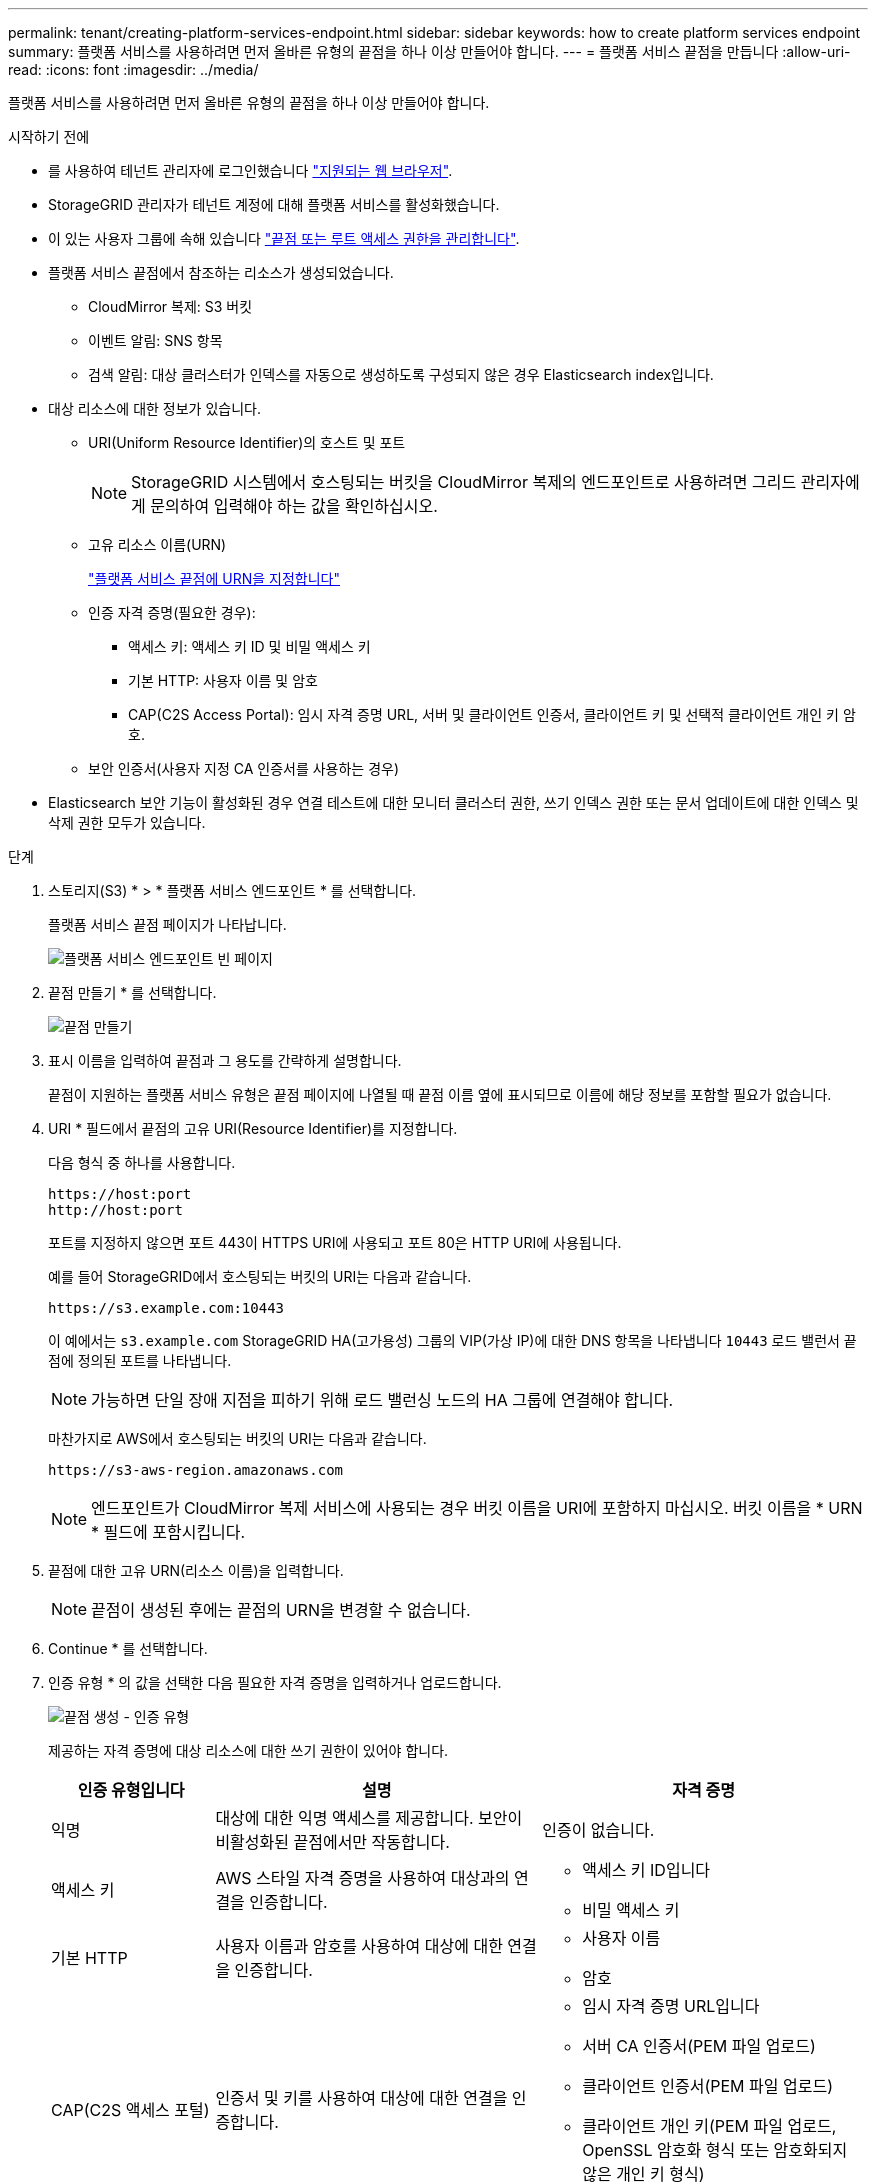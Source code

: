 ---
permalink: tenant/creating-platform-services-endpoint.html 
sidebar: sidebar 
keywords: how to create platform services endpoint 
summary: 플랫폼 서비스를 사용하려면 먼저 올바른 유형의 끝점을 하나 이상 만들어야 합니다. 
---
= 플랫폼 서비스 끝점을 만듭니다
:allow-uri-read: 
:icons: font
:imagesdir: ../media/


[role="lead"]
플랫폼 서비스를 사용하려면 먼저 올바른 유형의 끝점을 하나 이상 만들어야 합니다.

.시작하기 전에
* 를 사용하여 테넌트 관리자에 로그인했습니다 link:../admin/web-browser-requirements.html["지원되는 웹 브라우저"].
* StorageGRID 관리자가 테넌트 계정에 대해 플랫폼 서비스를 활성화했습니다.
* 이 있는 사용자 그룹에 속해 있습니다 link:tenant-management-permissions.html["끝점 또는 루트 액세스 권한을 관리합니다"].
* 플랫폼 서비스 끝점에서 참조하는 리소스가 생성되었습니다.
+
** CloudMirror 복제: S3 버킷
** 이벤트 알림: SNS 항목
** 검색 알림: 대상 클러스터가 인덱스를 자동으로 생성하도록 구성되지 않은 경우 Elasticsearch index입니다.


* 대상 리소스에 대한 정보가 있습니다.
+
** URI(Uniform Resource Identifier)의 호스트 및 포트
+

NOTE: StorageGRID 시스템에서 호스팅되는 버킷을 CloudMirror 복제의 엔드포인트로 사용하려면 그리드 관리자에게 문의하여 입력해야 하는 값을 확인하십시오.

** 고유 리소스 이름(URN)
+
link:specifying-urn-for-platform-services-endpoint.html["플랫폼 서비스 끝점에 URN을 지정합니다"]

** 인증 자격 증명(필요한 경우):
+
*** 액세스 키: 액세스 키 ID 및 비밀 액세스 키
*** 기본 HTTP: 사용자 이름 및 암호
*** CAP(C2S Access Portal): 임시 자격 증명 URL, 서버 및 클라이언트 인증서, 클라이언트 키 및 선택적 클라이언트 개인 키 암호.


** 보안 인증서(사용자 지정 CA 인증서를 사용하는 경우)


* Elasticsearch 보안 기능이 활성화된 경우 연결 테스트에 대한 모니터 클러스터 권한, 쓰기 인덱스 권한 또는 문서 업데이트에 대한 인덱스 및 삭제 권한 모두가 있습니다.


.단계
. 스토리지(S3) * > * 플랫폼 서비스 엔드포인트 * 를 선택합니다.
+
플랫폼 서비스 끝점 페이지가 나타납니다.

+
image::../media/endpoints_page_blank.png[플랫폼 서비스 엔드포인트 빈 페이지]

. 끝점 만들기 * 를 선택합니다.
+
image::../media/endpoint_create.png[끝점 만들기]

. 표시 이름을 입력하여 끝점과 그 용도를 간략하게 설명합니다.
+
끝점이 지원하는 플랫폼 서비스 유형은 끝점 페이지에 나열될 때 끝점 이름 옆에 표시되므로 이름에 해당 정보를 포함할 필요가 없습니다.

. URI * 필드에서 끝점의 고유 URI(Resource Identifier)를 지정합니다.
+
다음 형식 중 하나를 사용합니다.

+
[listing]
----
https://host:port
http://host:port
----
+
포트를 지정하지 않으면 포트 443이 HTTPS URI에 사용되고 포트 80은 HTTP URI에 사용됩니다.

+
예를 들어 StorageGRID에서 호스팅되는 버킷의 URI는 다음과 같습니다.

+
[listing]
----
https://s3.example.com:10443
----
+
이 예에서는 `s3.example.com` StorageGRID HA(고가용성) 그룹의 VIP(가상 IP)에 대한 DNS 항목을 나타냅니다 `10443` 로드 밸런서 끝점에 정의된 포트를 나타냅니다.

+

NOTE: 가능하면 단일 장애 지점을 피하기 위해 로드 밸런싱 노드의 HA 그룹에 연결해야 합니다.

+
마찬가지로 AWS에서 호스팅되는 버킷의 URI는 다음과 같습니다.

+
[listing]
----
https://s3-aws-region.amazonaws.com
----
+

NOTE: 엔드포인트가 CloudMirror 복제 서비스에 사용되는 경우 버킷 이름을 URI에 포함하지 마십시오. 버킷 이름을 * URN * 필드에 포함시킵니다.

. 끝점에 대한 고유 URN(리소스 이름)을 입력합니다.
+

NOTE: 끝점이 생성된 후에는 끝점의 URN을 변경할 수 없습니다.

. Continue * 를 선택합니다.
. 인증 유형 * 의 값을 선택한 다음 필요한 자격 증명을 입력하거나 업로드합니다.
+
image::../media/endpoint_create_authentication_type.png[끝점 생성 - 인증 유형]

+
제공하는 자격 증명에 대상 리소스에 대한 쓰기 권한이 있어야 합니다.

+
[cols="1a,2a,2a"]
|===
| 인증 유형입니다 | 설명 | 자격 증명 


 a| 
익명
 a| 
대상에 대한 익명 액세스를 제공합니다. 보안이 비활성화된 끝점에서만 작동합니다.
 a| 
인증이 없습니다.



 a| 
액세스 키
 a| 
AWS 스타일 자격 증명을 사용하여 대상과의 연결을 인증합니다.
 a| 
** 액세스 키 ID입니다
** 비밀 액세스 키




 a| 
기본 HTTP
 a| 
사용자 이름과 암호를 사용하여 대상에 대한 연결을 인증합니다.
 a| 
** 사용자 이름
** 암호




 a| 
CAP(C2S 액세스 포털)
 a| 
인증서 및 키를 사용하여 대상에 대한 연결을 인증합니다.
 a| 
** 임시 자격 증명 URL입니다
** 서버 CA 인증서(PEM 파일 업로드)
** 클라이언트 인증서(PEM 파일 업로드)
** 클라이언트 개인 키(PEM 파일 업로드, OpenSSL 암호화 형식 또는 암호화되지 않은 개인 키 형식)
** 클라이언트 개인 키 암호 구문(선택 사항)


|===
. Continue * 를 선택합니다.
. 끝점에 대한 TLS 연결을 확인하는 방법을 선택하려면 * 서버 확인 * 에 대한 라디오 버튼을 선택합니다.
+
image::../media/endpoint_create_verify_server.png[엔드포인트 생성 - 인증서 검증]

+
[cols="1a,2a"]
|===
| 인증서 확인 유형입니다 | 설명 


 a| 
사용자 지정 CA 인증서를 사용합니다
 a| 
사용자 지정 보안 인증서를 사용합니다. 이 설정을 선택한 경우 사용자 지정 보안 인증서를 복사하여 * CA 인증서 * 텍스트 상자에 붙여 넣습니다.



 a| 
운영 체제 CA 인증서를 사용합니다
 a| 
운영 체제에 설치된 기본 그리드 CA 인증서를 사용하여 연결을 보호합니다.



 a| 
인증서를 확인하지 않습니다
 a| 
TLS 연결에 사용되는 인증서가 검증되지 않았습니다. 이 옵션은 안전하지 않습니다.

|===
. 테스트를 선택하고 끝점 * 을 작성합니다.
+
** 지정된 자격 증명을 사용하여 끝점에 도달할 수 있으면 성공 메시지가 나타납니다. 엔드포인트에 대한 연결은 각 사이트의 한 노드에서 검증됩니다.
** 끝점 유효성 검사에 실패하면 오류 메시지가 나타납니다. 오류를 수정하기 위해 끝점을 수정해야 하는 경우 * 끝점 세부 정보로 돌아가기 * 를 선택하고 정보를 업데이트합니다. 그런 다음 * 테스트 를 선택하고 끝점 * 을 만듭니다.
+

NOTE: 테넌트 계정에 플랫폼 서비스가 활성화되어 있지 않으면 엔드포인트 생성이 실패합니다. StorageGRID 관리자에게 문의하십시오.





끝점을 구성한 후 URN을 사용하여 플랫폼 서비스를 구성할 수 있습니다.

.관련 정보
link:specifying-urn-for-platform-services-endpoint.html["플랫폼 서비스 끝점에 URN을 지정합니다"]

link:configuring-cloudmirror-replication.html["CloudMirror 복제를 구성합니다"]

link:configuring-event-notifications.html["이벤트 알림을 구성합니다"]

link:configuring-search-integration-service.html["검색 통합 서비스를 구성합니다"]

